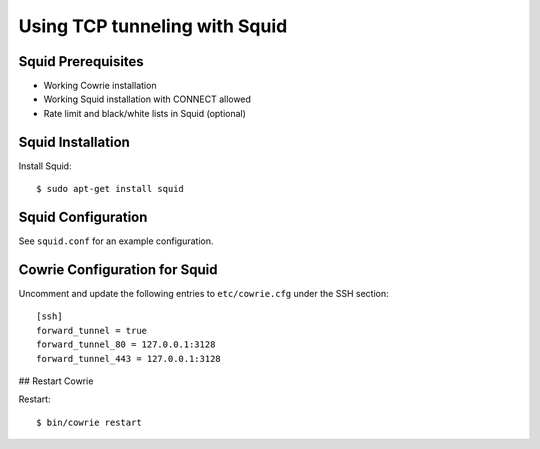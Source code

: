 Using TCP tunneling with Squid
#################################

Squid Prerequisites
===================

* Working Cowrie installation
* Working Squid installation with CONNECT allowed
* Rate limit and black/white lists in Squid (optional)

Squid Installation
==================

Install Squid::

     $ sudo apt-get install squid

Squid Configuration
===================

See ``squid.conf`` for an example configuration.

Cowrie Configuration for Squid
==============================

Uncomment and update the following entries to ``etc/cowrie.cfg`` under the SSH section::

    [ssh]
    forward_tunnel = true
    forward_tunnel_80 = 127.0.0.1:3128
    forward_tunnel_443 = 127.0.0.1:3128

## Restart Cowrie

Restart::

    $ bin/cowrie restart
